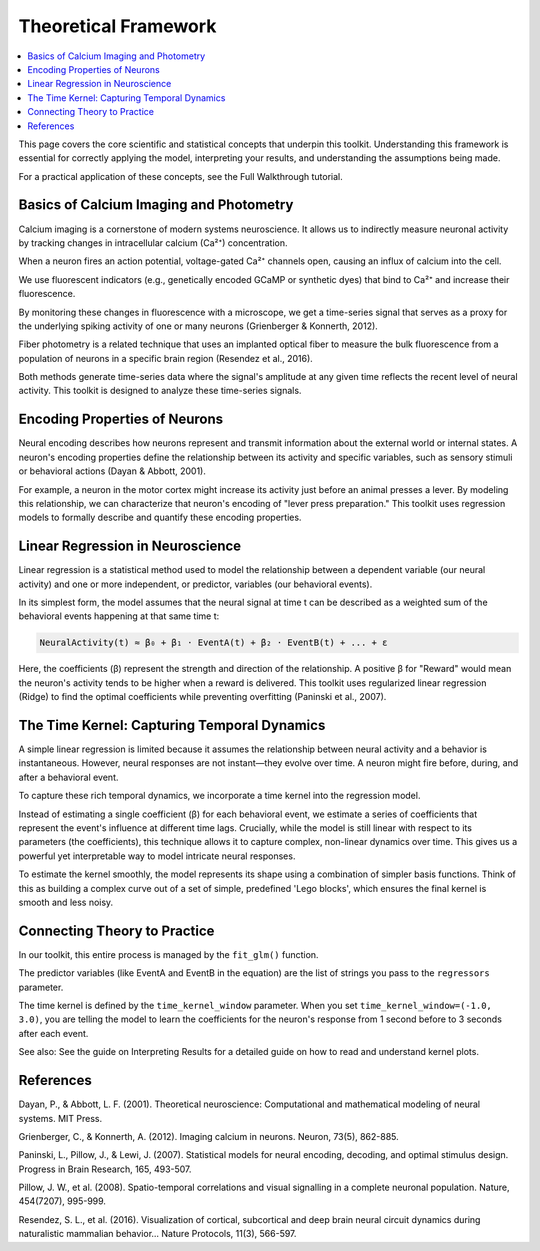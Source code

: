 Theoretical Framework
=====================

.. contents::
   :depth: 2
   :local:

This page covers the core scientific and statistical concepts that underpin this toolkit. Understanding this framework is essential for correctly applying the model, interpreting your results, and understanding the assumptions being made.

For a practical application of these concepts, see the Full Walkthrough tutorial.

Basics of Calcium Imaging and Photometry
----------------------------------------

Calcium imaging is a cornerstone of modern systems neuroscience. It allows us to indirectly measure neuronal activity by tracking changes in intracellular calcium (Ca²⁺) concentration.

When a neuron fires an action potential, voltage-gated Ca²⁺ channels open, causing an influx of calcium into the cell.

We use fluorescent indicators (e.g., genetically encoded GCaMP or synthetic dyes) that bind to Ca²⁺ and increase their fluorescence.

By monitoring these changes in fluorescence with a microscope, we get a time-series signal that serves as a proxy for the underlying spiking activity of one or many neurons (Grienberger & Konnerth, 2012).

Fiber photometry is a related technique that uses an implanted optical fiber to measure the bulk fluorescence from a population of neurons in a specific brain region (Resendez et al., 2016).

Both methods generate time-series data where the signal's amplitude at any given time reflects the recent level of neural activity. This toolkit is designed to analyze these time-series signals.

Encoding Properties of Neurons
------------------------------

Neural encoding describes how neurons represent and transmit information about the external world or internal states. A neuron's encoding properties define the relationship between its activity and specific variables, such as sensory stimuli or behavioral actions (Dayan & Abbott, 2001).

For example, a neuron in the motor cortex might increase its activity just before an animal presses a lever. By modeling this relationship, we can characterize that neuron's encoding of "lever press preparation." This toolkit uses regression models to formally describe and quantify these encoding properties.

Linear Regression in Neuroscience
---------------------------------

Linear regression is a statistical method used to model the relationship between a dependent variable (our neural activity) and one or more independent, or predictor, variables (our behavioral events).

In its simplest form, the model assumes that the neural signal at time t can be described as a weighted sum of the behavioral events happening at that same time t:

.. code-block:: python

   NeuralActivity(t) ≈ β₀ + β₁ ⋅ EventA(t) + β₂ ⋅ EventB(t) + ... + ε

Here, the coefficients (β) represent the strength and direction of the relationship. A positive β for "Reward" would mean the neuron's activity tends to be higher when a reward is delivered. This toolkit uses regularized linear regression (Ridge) to find the optimal coefficients while preventing overfitting (Paninski et al., 2007).

The Time Kernel: Capturing Temporal Dynamics
--------------------------------------------

A simple linear regression is limited because it assumes the relationship between neural activity and a behavior is instantaneous. However, neural responses are not instant—they evolve over time. A neuron might fire before, during, and after a behavioral event.

To capture these rich temporal dynamics, we incorporate a time kernel into the regression model.

.. image:: images/time_kernel_diagram.png
   :alt: Time Kernel Diagram
   :align: center

Instead of estimating a single coefficient (β) for each behavioral event, we estimate a series of coefficients that represent the event's influence at different time lags. Crucially, while the model is still linear with respect to its parameters (the coefficients), this technique allows it to capture complex, non-linear dynamics over time. This gives us a powerful yet interpretable way to model intricate neural responses.

To estimate the kernel smoothly, the model represents its shape using a combination of simpler basis functions. Think of this as building a complex curve out of a set of simple, predefined 'Lego blocks', which ensures the final kernel is smooth and less noisy.

.. image:: images/full_model_concept.png
   :alt: Full Model Concept Diagram
   :align: center

Connecting Theory to Practice
----------------------------

In our toolkit, this entire process is managed by the ``fit_glm()`` function.

The predictor variables (like EventA and EventB in the equation) are the list of strings you pass to the ``regressors`` parameter.

The time kernel is defined by the ``time_kernel_window`` parameter. When you set ``time_kernel_window=(-1.0, 3.0)``, you are telling the model to learn the coefficients for the neuron's response from 1 second before to 3 seconds after each event.

See also:
See the guide on Interpreting Results for a detailed guide on how to read and understand kernel plots.

References
----------

Dayan, P., & Abbott, L. F. (2001). Theoretical neuroscience: Computational and mathematical modeling of neural systems. MIT Press.

Grienberger, C., & Konnerth, A. (2012). Imaging calcium in neurons. Neuron, 73(5), 862-885.

Paninski, L., Pillow, J., & Lewi, J. (2007). Statistical models for neural encoding, decoding, and optimal stimulus design. Progress in Brain Research, 165, 493-507.

Pillow, J. W., et al. (2008). Spatio-temporal correlations and visual signalling in a complete neuronal population. Nature, 454(7207), 995-999.

Resendez, S. L., et al. (2016). Visualization of cortical, subcortical and deep brain neural circuit dynamics during naturalistic mammalian behavior... Nature Protocols, 11(3), 566-597.
